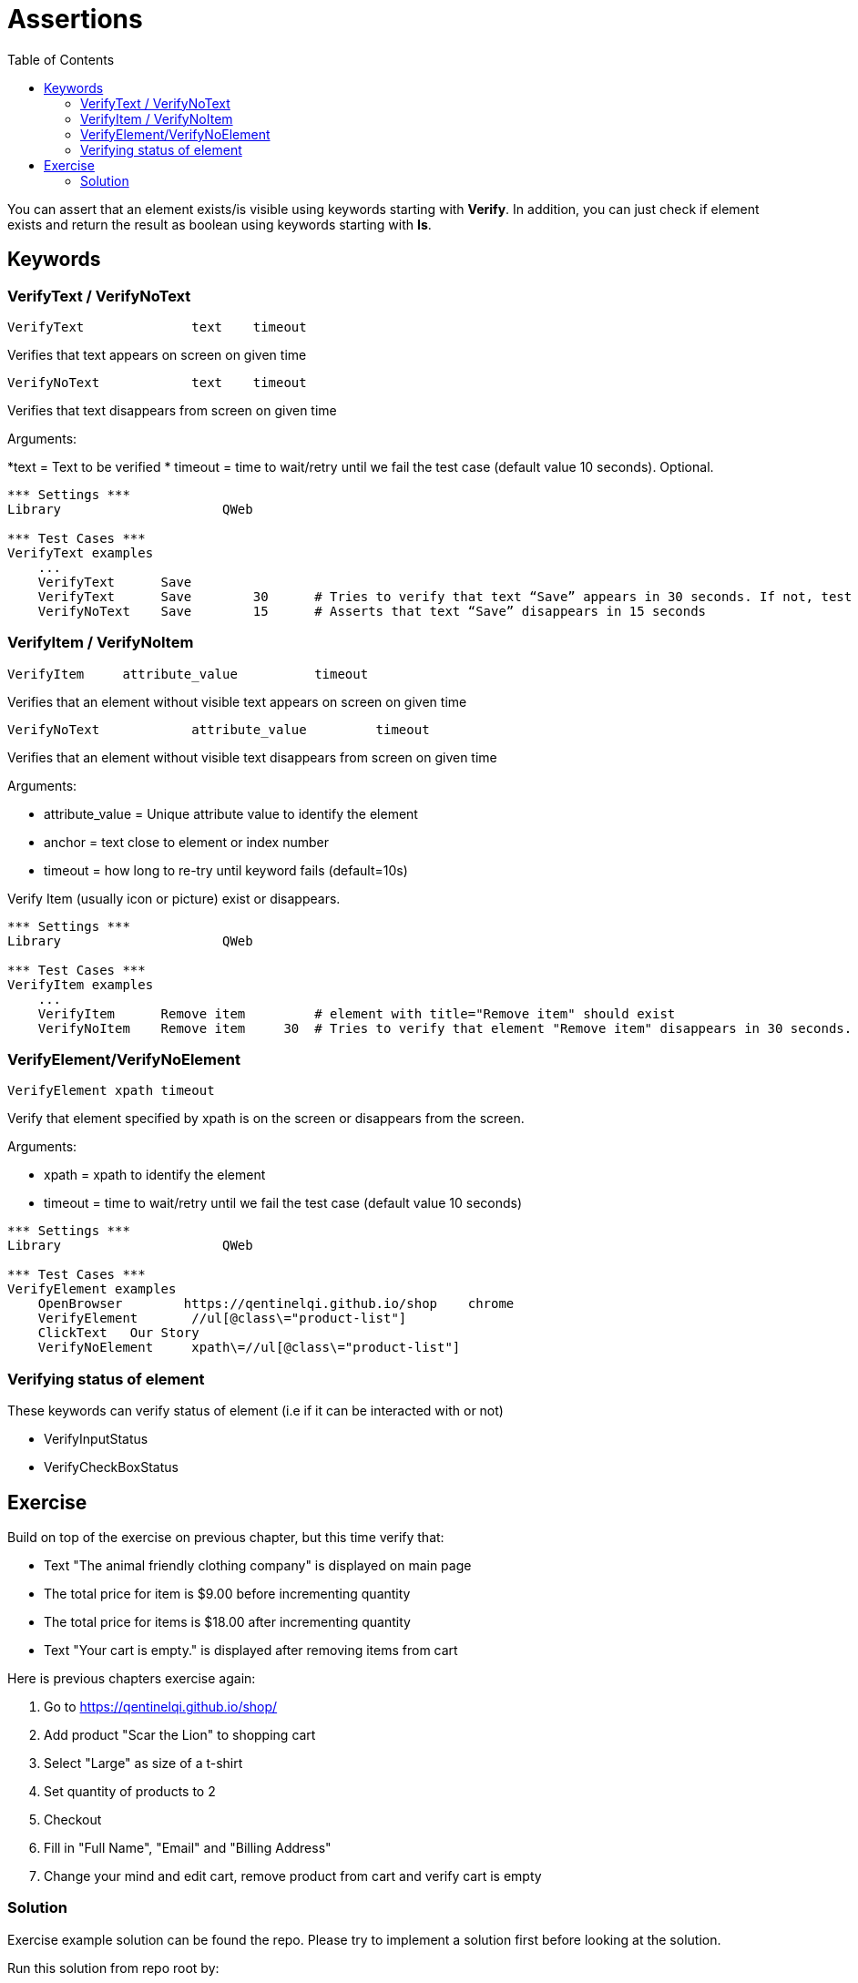 // We must enable experimental attribute.
:experimental:
:icons: font
:toc:

// GitHub doesn't render asciidoc exactly as intended, so we adjust settings and utilize some html

ifdef::env-github[]

:tip-caption: :bulb:
:note-caption: :information_source:
:important-caption: :heavy_exclamation_mark:
:caution-caption: :fire:
:warning-caption: :warning:
endif::[]

# Assertions

You can assert that an element exists/is visible using keywords starting with *Verify*. In addition, you can just check if element exists and return the result as boolean using keywords starting with *Is*.

## Keywords


### VerifyText / VerifyNoText

```
VerifyText  	  	text   	timeout
```
Verifies that text appears on screen on given time

```
VerifyNoText  	  	text   	timeout
```

Verifies that text disappears from screen on given time

Arguments: 

*text = Text to be verified
* timeout = time to wait/retry until we fail the test case (default value 10 seconds). Optional.

[source, robotframework]
----
*** Settings ***
Library                     QWeb

*** Test Cases ***
VerifyText examples
    ...
    VerifyText      Save
    VerifyText      Save	30	# Tries to verify that text “Save” appears in 30 seconds. If not, test case will fail.
    VerifyNoText    Save	15	# Asserts that text “Save” disappears in 15 seconds
----

### VerifyItem / VerifyNoItem
```
VerifyItem     attribute_value   	timeout
```
Verifies that an element without visible text appears on screen on given time

```
VerifyNoText  	  	attribute_value   	timeout
```

Verifies that an element without visible text disappears from screen on given time


Arguments:

* attribute_value = Unique attribute value to identify the element
* anchor = text close to element or index number 
* timeout = how long to re-try until keyword fails (default=10s)

Verify Item (usually icon or picture) exist or disappears.


[source, robotframework]
----
*** Settings ***
Library                     QWeb

*** Test Cases ***
VerifyItem examples
    ...
    VerifyItem      Remove item         # element with title="Remove item" should exist
    VerifyNoItem    Remove item	    30	# Tries to verify that element "Remove item" disappears in 30 seconds. If not, test case will fail.

----

### VerifyElement/VerifyNoElement
`VerifyElement 	xpath	 timeout`

Verify that element specified by xpath is on the screen or disappears from the screen.

Arguments:

* xpath = xpath to identify the element
* timeout = time to wait/retry until we fail the test case (default value 10 seconds)


[source, robotframework]
----
*** Settings ***
Library                     QWeb

*** Test Cases ***
VerifyElement examples
    OpenBrowser        https://qentinelqi.github.io/shop    chrome
    VerifyElement       //ul[@class\="product-list"]
    ClickText   Our Story
    VerifyNoElement     xpath\=//ul[@class\="product-list"]

----

### Verifying status of element
These keywords can verify status of element (i.e if it can be interacted with or not)

* VerifyInputStatus
* VerifyCheckBoxStatus





## Exercise

Build on top of the exercise on previous chapter, but this time verify that:

*  Text "The animal friendly clothing company" is displayed on main page
* The total price for item is $9.00 before incrementing quantity
* The total price for items is $18.00 after incrementing quantity
* Text "Your cart is empty." is displayed after removing items from cart

Here is previous chapters exercise again:

. Go to https://qentinelqi.github.io/shop/
. Add product "Scar the Lion" to shopping cart
. Select "Large" as size of a t-shirt
. Set quantity of products to 2
. Checkout
. Fill in "Full Name", "Email" and "Billing Address"
. Change your mind and edit cart, remove product from cart and verify cart is empty

### Solution

Exercise example solution can be found the repo. Please try to implement a solution first before looking at the solution.

Run this solution from repo root by:
```
robot ./03/03_solution.robot 
```

'''
link:../README.md[Tutorial index]  |  link:../04/getters.adoc[Next]


